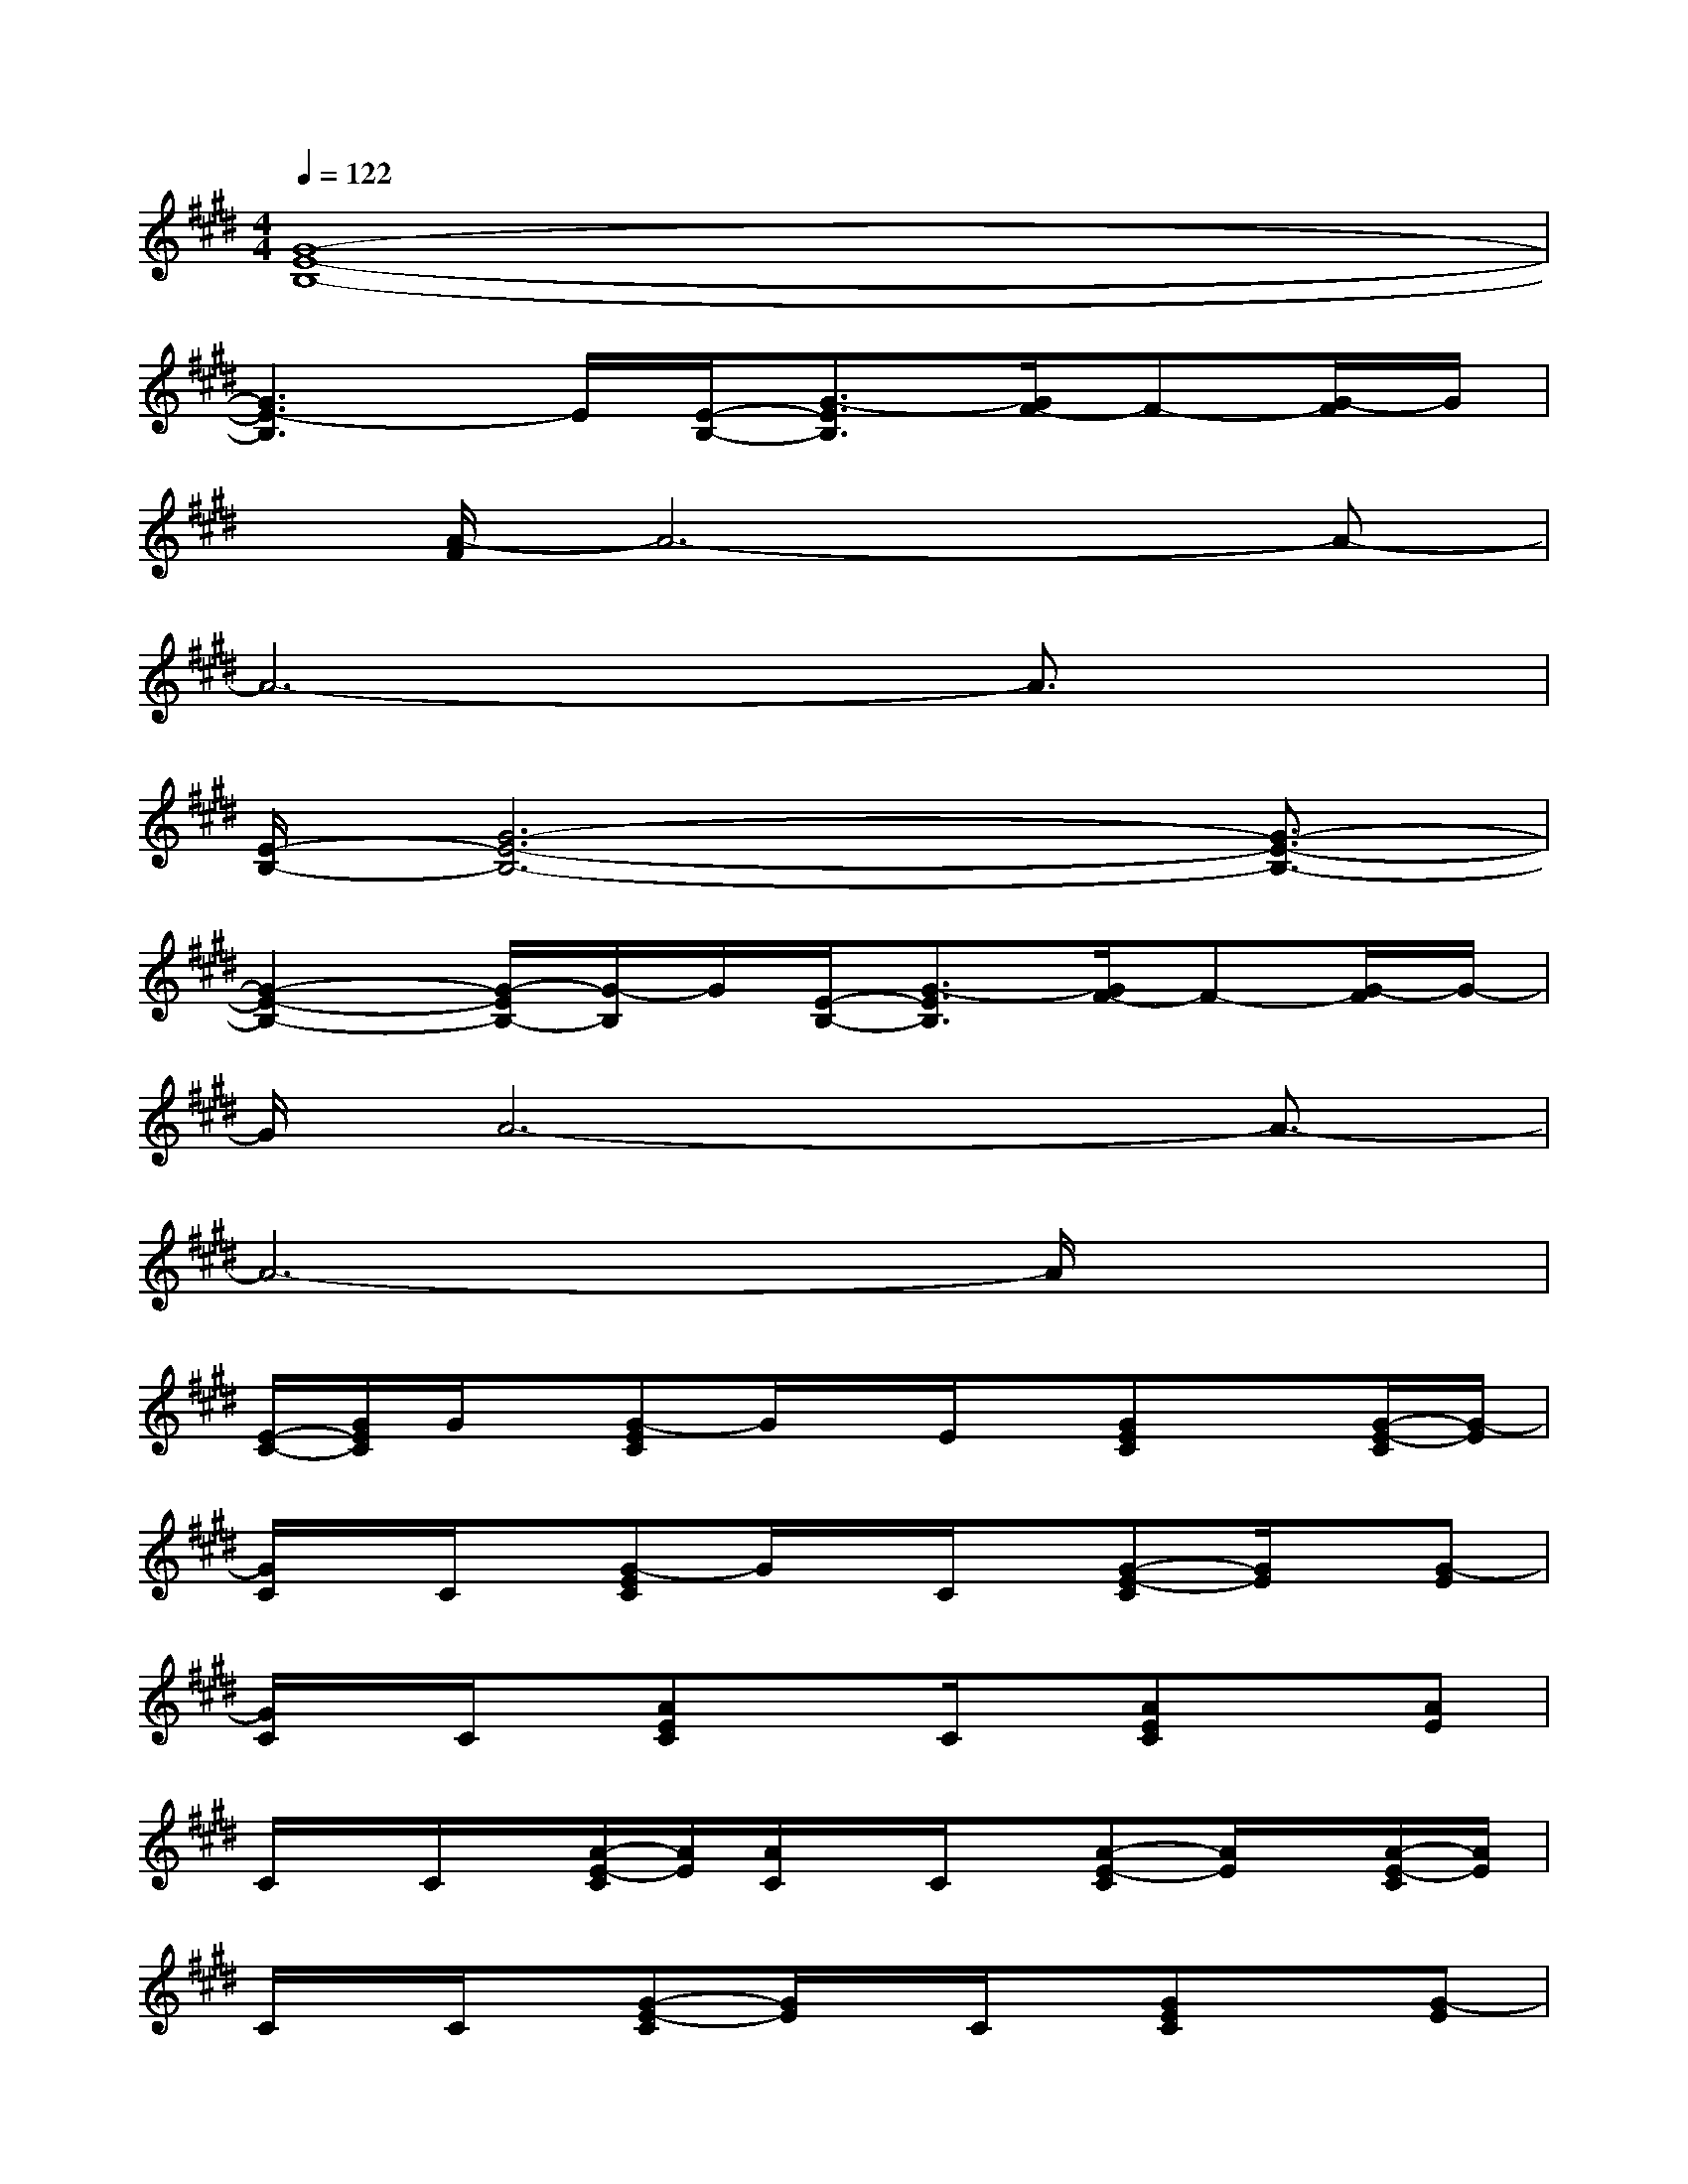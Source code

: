 X:1
T:
M:4/4
L:1/8
Q:1/4=122
K:E%4sharps
V:1
[G8-E8-B,8-]|
[G3E3-B,3]E/2[E/2-B,/2-][G3/2-E3/2B,3/2][G/2F/2-]F-[G/2-F/2]G/2|
x/2[A/2-F/2]A6-A-|
A6-A3/2x/2|
[E/2-B,/2-][G6-E6-B,6-][G3/2-E3/2-B,3/2-]|
[G2-E2-B,2-][G/2-E/2B,/2-][G/2-B,/2]G/2[E/2-B,/2-][G3/2-E3/2B,3/2][G/2F/2-]F-[G/2-F/2]G/2-|
G/2A6-A3/2-|
A6-A/2x3/2|
[E/2-C/2-][G/2E/2C/2]G/2x/2[G-EC]G/2x/2E/2x/2[GEC]x[G/2-E/2-C/2][G/2-E/2]|
[G/2C/2]x/2C/2x/2[G-EC]G/2x/2C/2x/2[G-E-C][G/2E/2]x/2[G-E]|
[G/2C/2]x/2C/2x/2[AEC]xC/2x/2[AEC]x[AE]|
C/2x/2C/2x/2[A/2-E/2-C/2][A/2E/2][A/2C/2]x/2C/2x/2[A-E-C][A/2E/2]x/2[A/2-E/2-C/2][A/2E/2]|
C/2x/2C/2x/2[G-E-C][G/2E/2]x/2C/2x/2[GEC]x[G-E]|
[G/2C/2]x/2C/2x/2[G/2-E/2-C/2][G/2E/2]C/2x/2C/2x/2[G-EC]G/2x/2[G/2-E/2-C/2][G/2-E/2]|
[G/2C/2]x/2C/2x/2[A3/2E3/2-C3/2]E/2C/2x/2[A3/2E3/2C3/2]x/2[A/2-E/2-C/2][A/2E/2]|
[B/2F/2D/2C/2][B6-F6-D6-][B/2F/2-D/2]F/2x/2